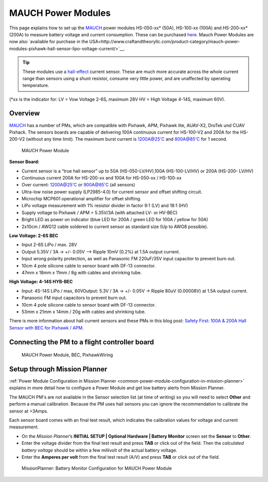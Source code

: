 .. _common-mauch-power-modules:

===================
MAUCH Power Modules
===================

This page explains how to set up the
`MAUCH <http://www.mauch-electronic.com/#webs-bin-563c137b7add4cb229080f55>`__
power modules HS-050-xx\* (50A), HS-100-xx (100A) and HS-200-xx\* (200A)
to measure battery voltage and current consumption.  These can be
purchased `here <http://www.mauch-electronic.com/apps/webstore/>`__. Mauch Power Modules are now also `available for purchase in the USA<http://www.craftandtheoryllc.com/product-category/mauch-power-modules-pixhawk-hall-sensor-lipo-voltage-current/>`__.

.. tip::

   These modules use a
   `hall-effect <https://en.wikipedia.org/wiki/Hall_effect>`__ current
   sensor. These are much more accurate across the whole current range than
   sensors using a shunt resistor, consume very little power, and are
   unaffected by operating temperature.

(\*xx is the indicator for: LV = Vow Voltage 2-6S, maximum 28V HV = High
Voltage 4-14S, maximum 60V).

Overview
========

`MAUCH <http://www.mauch-electronic.com/#webs-bin-563c137b7add4cb229080f55>`__
has a number of PMs, which are compatible with Pixhawk, APM, Pixhawk
lite, AUAV-X2, DroTek und CUAV Pixhack. The sensors boards are capable
of delivering 100A continuous current for HS-100-V2 and 200A for the
HS-200-V2 (without any time limit). The maximum burst current is
1200A@25'C and 800A@85'C for 1 second.

.. figure:: ../../../images/mauch_power_module.jpg
   :target: ../_images/mauch_power_module.jpg

   MAUCH Power Module

**Sensor Board:**

-  Current sensor is a “true hall sensor” up to 50A (HS-050-LV/HV),100A
   (HS-100-LV/HV) or 200A (HS-200- LV/HV)
-  Continuous current 200A for HS-200-xx and 100A for HS-050-xx /
   HS-100-xx
-  Over current: 1200A@25'C or 900A@85'C (all sensors)
-  Ultra-low noise power supply (LP2985-4.0) for current sensor and
   offset shifting circuit.
-  Microchip MCP601 operational amplifier for offset shifting.
-  LiPo voltage measurement with 1% resistor divider in factor 9:1 (LV)
   and 18:1 (HV)
-  Supply voltage to Pixhawk / APM = 5.35V/3A (with attached LV- or
   HV-BEC)
-  Bright LED as power on indicator (blue LED for 200A / green LED for
   100A / yellow for 50A)
-  2x10cm / AWG12 cable soldered to current sensor as standard size (Up
   to AWG8 possible).

**Low Voltage: 2-6S BEC**

-  Input 2-6S LiPo / max. 28V
-  Output 5.35V / 3A -> +/- 0.05V –> Ripple 10mV (0.2%) at 1.5A output
   current.
-  Input wrong polarity protection, as well as Panasonic FM 220uF/35V
   input capacitor to prevent burn out.
-  10cm 4 pole silicone cable to sensor board with DF-13 connector.
-  47mm x 18mm x 11mm / 8g with cables and shrinking tube.

**High Voltage: 4-14S HYB-BEC**

-  Input: 4S-14S LiPo / max, 60VOutput: 5.3V / 3A -> +/- 0.05V -> Ripple
   80uV (0.00008V) at 1.5A output current.
-  Panasonic FM input capacitors to prevent burn out.
-  10cm 4 pole silicone cable to sensor board with DF-13 connector.
-  53mm x 21mm x 14mm / 20g with cables and shrinking tube.

There is more information about hall current sensors and these PMs in
this blog post: `Safety First: 100A & 200A Hall Sensor with BEC for Pixhawk / APM <http://diydrones.com/forum/topics/safety-first-100a-200a-hall-sensor-mit-bec-for-pixhawk-apm>`__.

Connecting the PM to a flight controller board
==============================================

.. figure:: ../../../images/MauchPowerModuleWiring.jpg
   :target: ../_images/MauchPowerModuleWiring.jpg

   MAUCH Power Module, BEC, PixhawkWiring

Setup through Mission Planner
=============================

:ref:`Power Module Configuration in Mission Planner <common-power-module-configuration-in-mission-planner>`
explains in more detail how to configure a Power Module and get low
battery alerts from Mission Planner.

The MAUCH PM's are not available in the Sensor selection list (at time
of writing) so you will need to select **Other** and perform a manual
calibration. Because the PM uses hall sensors you can ignore the
recommendation to calibrate the sensor at >3Amps.

Each sensor board comes with an final test result, which indicates the
calibration values for voltage and current measurement.

-  On the *Mission Planner*\ ’s **INITIAL SETUP \| Optional Hardware \|
   Battery Monitor** screen set the **Sensor** to **Other**.
-  Enter the voltage divider from the final test result and press
   **TAB** or click out of the field. Then the *calculated battery
   voltage* should be within a few millivolt of the actual battery
   voltage.
-  Enter the **Amperes per volt** from the final test result (A/V) and
   press **TAB** or click out of the field.

.. figure:: ../../../images/MissionPlanner_BatteryConfigurationMauch.jpg
   :target: ../_images/MissionPlanner_BatteryConfigurationMauch.jpg

   MissionPlanner: Battery Monitor Configuration for MAUCH Power Module
